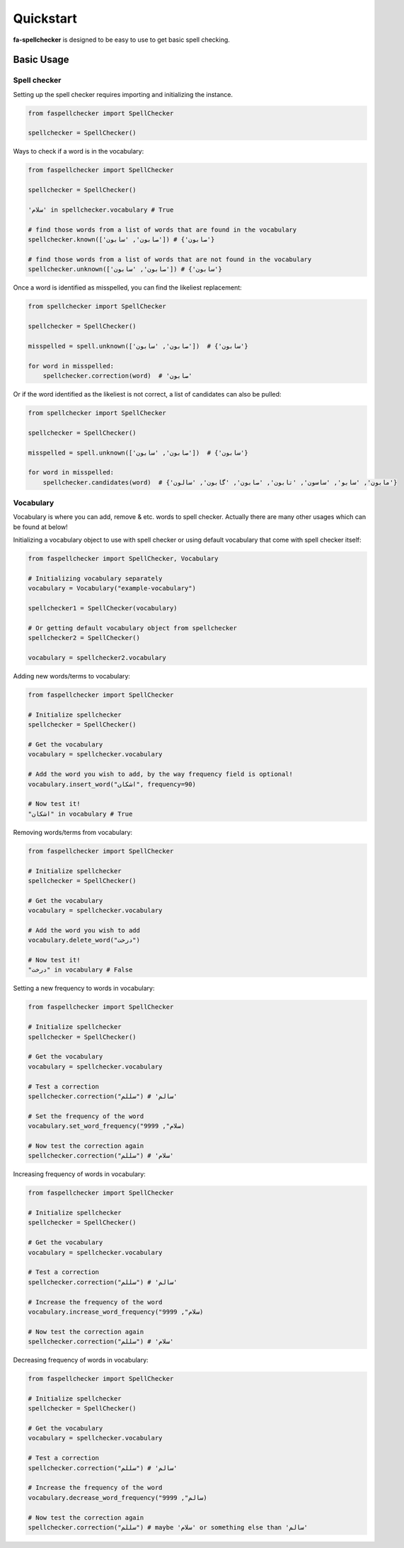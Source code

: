 Quickstart
===============================================================================

**fa-spellchecker** is designed to be easy to use to get basic spell checking.

Basic Usage
-------------------------------------------------------------------------------

Spell checker
^^^^^^^^^^^^^^^^^^^^^^^^^^^^^^^^^^^^^^^^^^^^^^^^^^^^^^^^^^^^^^^^^^^^^^^^^^^^^^^

Setting up the spell checker requires importing and initializing the instance.

.. code:: python

    from faspellchecker import SpellChecker

    spellchecker = SpellChecker()

Ways to check if a word is in the vocabulary:

.. code:: python

    from faspellchecker import SpellChecker

    spellchecker = SpellChecker()

    'سلام' in spellchecker.vocabulary # True

    # find those words from a list of words that are found in the vocabulary
    spellchecker.known(['صابون', 'سابون']) # {'صابون'}

    # find those words from a list of words that are not found in the vocabulary
    spellchecker.unknown(['صابون', 'سابون']) # {'سابون'}

Once a word is identified as misspelled, you can find the likeliest replacement:

.. code:: python

    from spellchecker import SpellChecker

    spellchecker = SpellChecker()

    misspelled = spell.unknown(['صابون', 'سابون'])  # {'سابون'}

    for word in misspelled:
        spellchecker.correction(word)  # 'صابون'

Or if the word identified as the likeliest is not correct, a list of candidates can also be pulled:

.. code:: python

    from spellchecker import SpellChecker

    spellchecker = SpellChecker()

    misspelled = spell.unknown(['صابون', 'سابون'])  # {'سابون'}

    for word in misspelled:
        spellchecker.candidates(word)  # {'مابون', 'سابو', 'ساسون', 'تابون', 'صابون', 'گابون', 'سالون'}

Vocabulary
^^^^^^^^^^^^^^^^^^^^^^^^^^^^^^^^^^^^^^^^^^^^^^^^^^^^^^^^^^^^^^^^^^^^^^^^^^^^^^^

Vocabulary is where you can add, remove & etc. words to spell checker. Actually there are many other usages which can be found at below!

Initializing a vocabulary object to use with spell checker or using default vocabulary that come with spell checker itself:

.. code:: python

    from faspellchecker import SpellChecker, Vocabulary

    # Initializing vocabulary separately
    vocabulary = Vocabulary("example-vocabulary")

    spellchecker1 = SpellChecker(vocabulary)

    # Or getting default vocabulary object from spellchecker
    spellchecker2 = SpellChecker()

    vocabulary = spellchecker2.vocabulary

Adding new words/terms to vocabulary:

.. code:: python

    from faspellchecker import SpellChecker

    # Initialize spellchecker
    spellchecker = SpellChecker()

    # Get the vocabulary
    vocabulary = spellchecker.vocabulary

    # Add the word you wish to add, by the way frequency field is optional!
    vocabulary.insert_word("اشکان", frequency=90)

    # Now test it!
    "اشکان" in vocabulary # True

Removing words/terms from vocabulary:

.. code:: python

    from faspellchecker import SpellChecker

    # Initialize spellchecker
    spellchecker = SpellChecker()

    # Get the vocabulary
    vocabulary = spellchecker.vocabulary

    # Add the word you wish to add
    vocabulary.delete_word("درخت")

    # Now test it!
    "درخت" in vocabulary # False

Setting a new frequency to words in vocabulary:

.. code:: python

    from faspellchecker import SpellChecker

    # Initialize spellchecker
    spellchecker = SpellChecker()

    # Get the vocabulary
    vocabulary = spellchecker.vocabulary

    # Test a correction
    spellchecker.correction("سللم") # 'سالم'

    # Set the frequency of the word
    vocabulary.set_word_frequency("سلام", 9999)

    # Now test the correction again
    spellchecker.correction("سللم") # 'سلام'

Increasing frequency of words in vocabulary:

.. code:: python

    from faspellchecker import SpellChecker

    # Initialize spellchecker
    spellchecker = SpellChecker()

    # Get the vocabulary
    vocabulary = spellchecker.vocabulary

    # Test a correction
    spellchecker.correction("سللم") # 'سالم'

    # Increase the frequency of the word
    vocabulary.increase_word_frequency("سلام", 9999)

    # Now test the correction again
    spellchecker.correction("سللم") # 'سلام'

Decreasing frequency of words in vocabulary:

.. code:: python

    from faspellchecker import SpellChecker

    # Initialize spellchecker
    spellchecker = SpellChecker()

    # Get the vocabulary
    vocabulary = spellchecker.vocabulary

    # Test a correction
    spellchecker.correction("سللم") # 'سالم'

    # Increase the frequency of the word
    vocabulary.decrease_word_frequency("سالم", 9999)

    # Now test the correction again
    spellchecker.correction("سللم") # maybe 'سلام' or something else than 'سالم'
